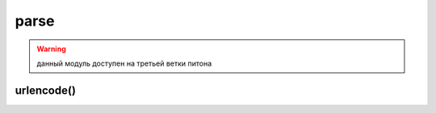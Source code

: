 .. py:module:: parse

parse
=====

.. warning::

    данный модуль доступен на третьей ветки питона


.. py:method:: parse_qs(<строка запроса>, [, keep_blankvalues=False][, strict_parsing=False][, encoding='utf-8'][, errors='replace'])

    разбирает строку запроса и возвращает словарь с ключами, содержащими названия параметров, и списка значений.

    :param bool keep_blankvalues: если истина, то параметры, не имеющие значений внутри строки запроса, также будут добавлены в результат.
    :param bool strict_parsing: если истина, то при наличии ошибки возбуждается исключение `ValueError`
    :param str encoding: кодировка данных
    :param str errors: уровень обработки ошибок

    >>> s = "str=%D1%F2%F0%EE%EA"&E0&v=10&v=20&t="
    >>> parse qs(s, encoding="cp1251")
    {'str': ['Строка'], 'v': ['10', '20']}
    >>> parse_qs(s, keep_Ыank_va1ues=True, encoding="cp1251")
    {'t': ["], 'str': ['Строка'], 'v': ['10', '20'])


.. py:method:: parse_qsl(<строка запроса>, [, keep_blankvalues=False][, strict_parsing=False][, encoding='utf-8'][, errors='replace'])

    аналогична :py:meth:`parse_qs`, только возвращает список кортежей, разбирает строку запроса

    :param bool keep_blankvalues: если истина, то параметры, не имеющие значений внутри строки запроса, также будут добавлены в результат.
    :param bool strict_parsing: если истина, то при наличии ошибки возбуждается исключение `ValueError`
    :param str encoding: кодировка данных
    :param str errors: уровень обработки ошибок

    >>> s = "str=%D1%F2%FO%EE%EA%EO&v=10&v=20&t="
    >>> parse qsl(s, encoding="cpl251")
    [('str', 'Строка'), ('v', '10'), ('v', '20')]
    >>> parse_qsl(s, keep_blank_values=True, encoding="cp1251")
    [('str', 'Строка'), ('v', '10'), ('v', '20'), ('t', ")]


.. py:method:: quote(<строка>[, safe='/'][, encoding=None][, errors=None])
    
    заменяет все специальные симолы последовательностями `%nn`. Цифры, анг­лийские буквы и символы подчеркивания, точки и дефиса не кодируются. Пробелы преобразуются в последовательность %20.

    :param str safe: символы, которые преобразовывать нельзя

    >>> quote("Cтpoкa", encoding="cp1251")
    '%D1%F2%F0%EE%EA%E0'
    >>> quote("Cтpoкa", encoding="utf-8")
    '%D0%A1%D1%82%D1%80%D0%BE%D0%BA%D0%B0'


.. py:method:: quote_plus(<строка>[, safe='/'][, encoding=None][, errors=None])

    функция аналогична функции :py:meth:`quote`, но пробелы заменяются символом `+`, а символ `/` заменяется на `%2F`

    :param str safe: символы, которые преобразовывать нельзя


.. py:method:: quote_from_bytes(<последовательность байтов>[, safe='/'])

    функция аналогична функции :py:meth:`quote`, но в качестве первого параметра принимает последовательность байтов


.. py:method:: unquote(<строка>[, encoding='utf-8'][, errors='replace'])

    заменяет последовательность `%nn` на соответсвующие символы. символ `+` не заменяется ничем

.. py:method:: unquote_plus(<строка>[, encoding='utf-8'][, errors='replace'])

    заменяет последовательность `%nn` на соответсвующие символы. символ `+` заменяет пробелом


urlencode()
-----------

.. py:method:: urlencode(query, doseq=False, safe='', encoding=None, errors=None)

    преобразовывает отдельные составляющие в строку запроса

    :param объект: словарь или список кортежей (кортеж из 2х элементов)
    :param bool doseq: если истина, то можно указать последовательность из нескольких значений во втором параметре кортежа

    .. code-block:: py
    
        urlencode({'str': 'Строка 2', 'var': 20}, encoding='cpl251)
        # 'var=20&str='Шl%F2•;FO%EE%EA%E0+2'
        
        urlencode([('str', 'Строка 2'), ('var', 20)], encodiпg='cp1251')
        # 'str=%D1%F2%FO%EE%EA%E0+2&var=20' 


.. py:method:: urljoin(<базовый урл>, <относитьльный или абсолютный урл>[, <разбор якоря>])

    преобразует относитльный урл в абсолютный

    >>> from urllib.parse import urljoin
    >>> urljoin(http://admin.ru/f1/f2/test.html', 'file.html')
    'http://admin.ru/fl/f2/file.html'
    >>> urljoin(http://admin.ru/f1/f2/test.html', 'f3/file.html')
    'http://admin.ru/fl/f2/f3/file.html'
    >>> urljoin(http://admin.ru/f1/f2/test.html', '/file.html')
    'http://admin.ru/file.html'
    >>> urljoin(http://admin.ru/f1/f2/test.html', './file.html')
    'http://admin.ru/fl/f2/file.html'
    >>> urljoin(http://admin.ru/f1/f2/test.html', '../file.html')
    'http://admin.ru/fl/file.html'


.. py:method:: urlparse(<url> [, <схема> [, <разбор_якоря>=False]])
    
    возвращает :py:class:`ParseResult` с результатом разбора адреса

    :param схема: название протокола, если протокла нет в составе адреса
    :param bool разбор_якоря: если лож, то якорь будетвходить в состав других атрибутов

    >>> urlparse('http://ilnurgi.ru:80/test.php;st?var=5#metka')
    ParseResult(scheme='http', netloc='ilnurgi.ru:80', path='/test.php', params='st', query='var=5', fragment='metka')


.. py:method:: urlsplit(<url> [, <схема> [, <разбор_якоря>=False]])

    возвращает :py:class:`SplitResult` с результатом разбора адреса

    >>> urlsplit('http://ilnurgi.ru:80/test.php;st?var=5#metka')
    SplitResult(scheme='http', netloc='ilnurgi.ru:80', path='/test.php', query='var=5', fragment='metka')
    

.. py:method:: urlunparse(<последовательность>)
    
    возвращает строку, адрес, собранную из отдельных значений

    >>> urlunparse(('http', 'ilnurgi.ru:80', '/test.php', '', 'var=5', 'metka'))
    'http://ilnurgi.ru:80/test.php?var=5#metka'


.. py:method:: urlunsplit(<последовательность>)
    
    возвращает строку, адрес, собранную из отдельных значений

    >>> urlunsplit(('http', 'ilnurgi.ru:80', '/test.php', '', 'var=5', 'metka'))
    'http://ilnurgi.ru:80/test.php?var=5#metka'



.. py:class:: ParseResult()

    результат парсинга адреса


    .. py:attribute:: scheme

        название протокола


    .. py:attribute:: netloc

        название домена вместе с номером порта


    .. py:attribute:: path

        путь


    .. py:attribute:: hostname

        название домена в нижнем регистре


    .. py:attribute:: port 

        номер порта


    .. py:attribute:: params

        параметры


    .. py:attribute:: query

        строка запроса


    .. py:attribute:: fragment

        якорь


    .. py:attribute:: username

        имя пользователя


    .. py:attribute:: password

        пароль


    .. py:method:: geturl()

        возвращает адрес


.. py:class:: SplitResult()

    результат парсинга адреса
